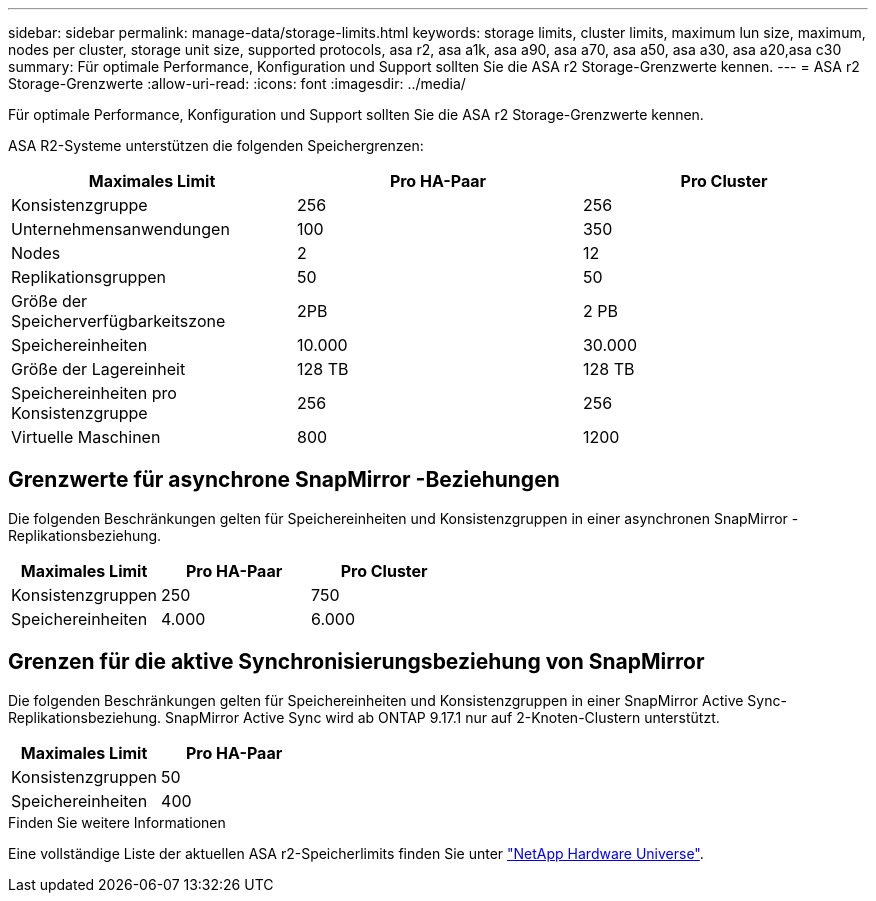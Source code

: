 ---
sidebar: sidebar 
permalink: manage-data/storage-limits.html 
keywords: storage limits, cluster limits, maximum lun size, maximum, nodes per cluster, storage unit size, supported protocols, asa r2, asa a1k, asa a90, asa a70, asa a50, asa a30, asa a20,asa c30 
summary: Für optimale Performance, Konfiguration und Support sollten Sie die ASA r2 Storage-Grenzwerte kennen. 
---
= ASA r2 Storage-Grenzwerte
:allow-uri-read: 
:icons: font
:imagesdir: ../media/


[role="lead"]
Für optimale Performance, Konfiguration und Support sollten Sie die ASA r2 Storage-Grenzwerte kennen.

ASA R2-Systeme unterstützen die folgenden Speichergrenzen:

[cols="3"]
|===
| Maximales Limit | Pro HA-Paar | Pro Cluster 


| Konsistenzgruppe | 256 | 256 


| Unternehmensanwendungen | 100 | 350 


| Nodes | 2 | 12 


| Replikationsgruppen | 50 | 50 


| Größe der Speicherverfügbarkeitszone | 2PB | 2 PB 


| Speichereinheiten | 10.000 | 30.000 


| Größe der Lagereinheit | 128 TB | 128 TB 


| Speichereinheiten pro Konsistenzgruppe | 256 | 256 


| Virtuelle Maschinen | 800 | 1200 
|===


== Grenzwerte für asynchrone SnapMirror -Beziehungen

Die folgenden Beschränkungen gelten für Speichereinheiten und Konsistenzgruppen in einer asynchronen SnapMirror -Replikationsbeziehung.

[cols="3"]
|===
| Maximales Limit | Pro HA-Paar | Pro Cluster 


| Konsistenzgruppen | 250 | 750 


| Speichereinheiten | 4.000 | 6.000 
|===


== Grenzen für die aktive Synchronisierungsbeziehung von SnapMirror

Die folgenden Beschränkungen gelten für Speichereinheiten und Konsistenzgruppen in einer SnapMirror Active Sync-Replikationsbeziehung.  SnapMirror Active Sync wird ab ONTAP 9.17.1 nur auf 2-Knoten-Clustern unterstützt.

[cols="2"]
|===
| Maximales Limit | Pro HA-Paar 


| Konsistenzgruppen | 50 


| Speichereinheiten | 400 
|===
.Finden Sie weitere Informationen
Eine vollständige Liste der aktuellen ASA r2-Speicherlimits finden Sie unter link:https://hwu.netapp.com/["NetApp Hardware Universe"^].
